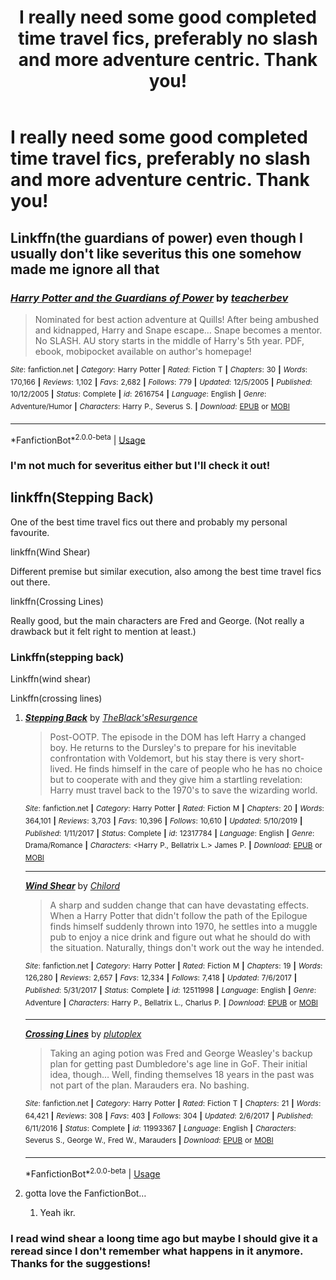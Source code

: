 #+TITLE: I really need some good completed time travel fics, preferably no slash and more adventure centric. Thank you!

* I really need some good completed time travel fics, preferably no slash and more adventure centric. Thank you!
:PROPERTIES:
:Author: lurkingpanda16
:Score: 2
:DateUnix: 1587545912.0
:DateShort: 2020-Apr-22
:FlairText: Request
:END:

** Linkffn(the guardians of power) even though I usually don't like severitus this one somehow made me ignore all that
:PROPERTIES:
:Author: Erkkipotter
:Score: 2
:DateUnix: 1587563989.0
:DateShort: 2020-Apr-22
:END:

*** [[https://www.fanfiction.net/s/2616754/1/][*/Harry Potter and the Guardians of Power/*]] by [[https://www.fanfiction.net/u/910815/teacherbev][/teacherbev/]]

#+begin_quote
  Nominated for best action adventure at Quills! After being ambushed and kidnapped, Harry and Snape escape... Snape becomes a mentor. No SLASH. AU story starts in the middle of Harry's 5th year. PDF, ebook, mobipocket available on author's homepage!
#+end_quote

^{/Site/:} ^{fanfiction.net} ^{*|*} ^{/Category/:} ^{Harry} ^{Potter} ^{*|*} ^{/Rated/:} ^{Fiction} ^{T} ^{*|*} ^{/Chapters/:} ^{30} ^{*|*} ^{/Words/:} ^{170,166} ^{*|*} ^{/Reviews/:} ^{1,102} ^{*|*} ^{/Favs/:} ^{2,682} ^{*|*} ^{/Follows/:} ^{779} ^{*|*} ^{/Updated/:} ^{12/5/2005} ^{*|*} ^{/Published/:} ^{10/12/2005} ^{*|*} ^{/Status/:} ^{Complete} ^{*|*} ^{/id/:} ^{2616754} ^{*|*} ^{/Language/:} ^{English} ^{*|*} ^{/Genre/:} ^{Adventure/Humor} ^{*|*} ^{/Characters/:} ^{Harry} ^{P.,} ^{Severus} ^{S.} ^{*|*} ^{/Download/:} ^{[[http://www.ff2ebook.com/old/ffn-bot/index.php?id=2616754&source=ff&filetype=epub][EPUB]]} ^{or} ^{[[http://www.ff2ebook.com/old/ffn-bot/index.php?id=2616754&source=ff&filetype=mobi][MOBI]]}

--------------

*FanfictionBot*^{2.0.0-beta} | [[https://github.com/tusing/reddit-ffn-bot/wiki/Usage][Usage]]
:PROPERTIES:
:Author: FanfictionBot
:Score: 1
:DateUnix: 1587564008.0
:DateShort: 2020-Apr-22
:END:


*** I'm not much for severitus either but I'll check it out!
:PROPERTIES:
:Author: lurkingpanda16
:Score: 1
:DateUnix: 1587575556.0
:DateShort: 2020-Apr-22
:END:


** linkffn(Stepping Back)

One of the best time travel fics out there and probably my personal favourite.

linkffn(Wind Shear)

Different premise but similar execution, also among the best time travel fics out there.

linkffn(Crossing Lines)

Really good, but the main characters are Fred and George. (Not really a drawback but it felt right to mention at least.)
:PROPERTIES:
:Author: OfMiceAndLice
:Score: 2
:DateUnix: 1587578407.0
:DateShort: 2020-Apr-22
:END:

*** Linkffn(stepping back)

Linkffn(wind shear)

Linkffn(crossing lines)
:PROPERTIES:
:Author: Erkkipotter
:Score: 2
:DateUnix: 1588180729.0
:DateShort: 2020-Apr-29
:END:

**** [[https://www.fanfiction.net/s/12317784/1/][*/Stepping Back/*]] by [[https://www.fanfiction.net/u/8024050/TheBlack-sResurgence][/TheBlack'sResurgence/]]

#+begin_quote
  Post-OOTP. The episode in the DOM has left Harry a changed boy. He returns to the Dursley's to prepare for his inevitable confrontation with Voldemort, but his stay there is very short-lived. He finds himself in the care of people who he has no choice but to cooperate with and they give him a startling revelation: Harry must travel back to the 1970's to save the wizarding world.
#+end_quote

^{/Site/:} ^{fanfiction.net} ^{*|*} ^{/Category/:} ^{Harry} ^{Potter} ^{*|*} ^{/Rated/:} ^{Fiction} ^{M} ^{*|*} ^{/Chapters/:} ^{20} ^{*|*} ^{/Words/:} ^{364,101} ^{*|*} ^{/Reviews/:} ^{3,703} ^{*|*} ^{/Favs/:} ^{10,396} ^{*|*} ^{/Follows/:} ^{10,610} ^{*|*} ^{/Updated/:} ^{5/10/2019} ^{*|*} ^{/Published/:} ^{1/11/2017} ^{*|*} ^{/Status/:} ^{Complete} ^{*|*} ^{/id/:} ^{12317784} ^{*|*} ^{/Language/:} ^{English} ^{*|*} ^{/Genre/:} ^{Drama/Romance} ^{*|*} ^{/Characters/:} ^{<Harry} ^{P.,} ^{Bellatrix} ^{L.>} ^{James} ^{P.} ^{*|*} ^{/Download/:} ^{[[http://www.ff2ebook.com/old/ffn-bot/index.php?id=12317784&source=ff&filetype=epub][EPUB]]} ^{or} ^{[[http://www.ff2ebook.com/old/ffn-bot/index.php?id=12317784&source=ff&filetype=mobi][MOBI]]}

--------------

[[https://www.fanfiction.net/s/12511998/1/][*/Wind Shear/*]] by [[https://www.fanfiction.net/u/67673/Chilord][/Chilord/]]

#+begin_quote
  A sharp and sudden change that can have devastating effects. When a Harry Potter that didn't follow the path of the Epilogue finds himself suddenly thrown into 1970, he settles into a muggle pub to enjoy a nice drink and figure out what he should do with the situation. Naturally, things don't work out the way he intended.
#+end_quote

^{/Site/:} ^{fanfiction.net} ^{*|*} ^{/Category/:} ^{Harry} ^{Potter} ^{*|*} ^{/Rated/:} ^{Fiction} ^{M} ^{*|*} ^{/Chapters/:} ^{19} ^{*|*} ^{/Words/:} ^{126,280} ^{*|*} ^{/Reviews/:} ^{2,657} ^{*|*} ^{/Favs/:} ^{12,334} ^{*|*} ^{/Follows/:} ^{7,418} ^{*|*} ^{/Updated/:} ^{7/6/2017} ^{*|*} ^{/Published/:} ^{5/31/2017} ^{*|*} ^{/Status/:} ^{Complete} ^{*|*} ^{/id/:} ^{12511998} ^{*|*} ^{/Language/:} ^{English} ^{*|*} ^{/Genre/:} ^{Adventure} ^{*|*} ^{/Characters/:} ^{Harry} ^{P.,} ^{Bellatrix} ^{L.,} ^{Charlus} ^{P.} ^{*|*} ^{/Download/:} ^{[[http://www.ff2ebook.com/old/ffn-bot/index.php?id=12511998&source=ff&filetype=epub][EPUB]]} ^{or} ^{[[http://www.ff2ebook.com/old/ffn-bot/index.php?id=12511998&source=ff&filetype=mobi][MOBI]]}

--------------

[[https://www.fanfiction.net/s/11993367/1/][*/Crossing Lines/*]] by [[https://www.fanfiction.net/u/4787853/plutoplex][/plutoplex/]]

#+begin_quote
  Taking an aging potion was Fred and George Weasley's backup plan for getting past Dumbledore's age line in GoF. Their initial idea, though... Well, finding themselves 18 years in the past was not part of the plan. Marauders era. No bashing.
#+end_quote

^{/Site/:} ^{fanfiction.net} ^{*|*} ^{/Category/:} ^{Harry} ^{Potter} ^{*|*} ^{/Rated/:} ^{Fiction} ^{T} ^{*|*} ^{/Chapters/:} ^{21} ^{*|*} ^{/Words/:} ^{64,421} ^{*|*} ^{/Reviews/:} ^{308} ^{*|*} ^{/Favs/:} ^{403} ^{*|*} ^{/Follows/:} ^{304} ^{*|*} ^{/Updated/:} ^{2/6/2017} ^{*|*} ^{/Published/:} ^{6/11/2016} ^{*|*} ^{/Status/:} ^{Complete} ^{*|*} ^{/id/:} ^{11993367} ^{*|*} ^{/Language/:} ^{English} ^{*|*} ^{/Characters/:} ^{Severus} ^{S.,} ^{George} ^{W.,} ^{Fred} ^{W.,} ^{Marauders} ^{*|*} ^{/Download/:} ^{[[http://www.ff2ebook.com/old/ffn-bot/index.php?id=11993367&source=ff&filetype=epub][EPUB]]} ^{or} ^{[[http://www.ff2ebook.com/old/ffn-bot/index.php?id=11993367&source=ff&filetype=mobi][MOBI]]}

--------------

*FanfictionBot*^{2.0.0-beta} | [[https://github.com/tusing/reddit-ffn-bot/wiki/Usage][Usage]]
:PROPERTIES:
:Author: FanfictionBot
:Score: 1
:DateUnix: 1588180800.0
:DateShort: 2020-Apr-29
:END:


**** gotta love the FanfictionBot...
:PROPERTIES:
:Author: OfMiceAndLice
:Score: 1
:DateUnix: 1588184114.0
:DateShort: 2020-Apr-29
:END:

***** Yeah ikr.
:PROPERTIES:
:Author: Erkkipotter
:Score: 1
:DateUnix: 1588216816.0
:DateShort: 2020-Apr-30
:END:


*** I read wind shear a loong time ago but maybe I should give it a reread since I don't remember what happens in it anymore. Thanks for the suggestions!
:PROPERTIES:
:Author: lurkingpanda16
:Score: 1
:DateUnix: 1587599207.0
:DateShort: 2020-Apr-23
:END:
